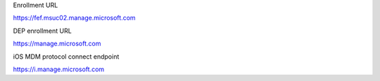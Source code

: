 Enrollment URL

https://fef.msuc02.manage.microsoft.com


DEP enrollment URL

https://manage.microsoft.com

iOS MDM protocol connect endpoint

https://i.manage.microsoft.com


